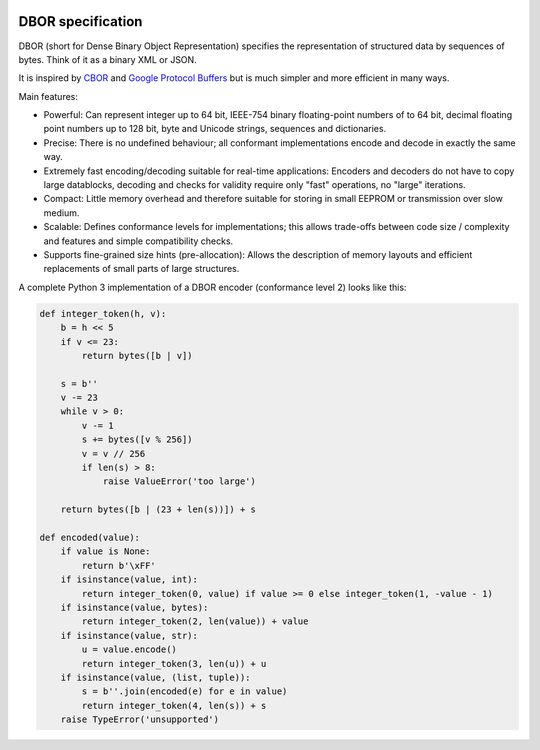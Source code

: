 |cc-by-4.0|

.. |cc-by-4.0| image:: https://licensebuttons.net/l/by/4.0/88x31.png
   :alt: CC-BY 4.0
   :target: https://creativecommons.org/licenses/by/4.0/

DBOR specification
==================

DBOR (short for Dense Binary Object Representation) specifies the representation of structured data by sequences
of bytes. Think of it as a binary XML or JSON.

It is inspired by `CBOR <http://cbor.io/>`_ and
`Google Protocol Buffers <https://developers.google.com/protocol-buffers>`_
but is much simpler and more efficient in many ways.
 
Main features:

- Powerful:
  Can represent integer up to 64 bit, IEEE-754 binary floating-point numbers of to 64 bit,
  decimal floating point numbers up to 128 bit, byte and Unicode strings, sequences and dictionaries.
- Precise:
  There is no undefined behaviour;
  all conformant implementations encode and decode in exactly the same way.
- Extremely fast encoding/decoding suitable for real-time applications:
  Encoders and decoders do not have to copy large datablocks,
  decoding and checks for validity require only "fast" operations,
  no "large" iterations.
- Compact:
  Little memory overhead and therefore suitable for
  storing in small EEPROM or transmission over slow medium.
- Scalable:
  Defines conformance levels for implementations;
  this allows trade-offs between code size / complexity and features
  and simple compatibility checks.
- Supports fine-grained size hints (pre-allocation):
  Allows the description of memory layouts and efficient replacements
  of small parts of large structures.
  
A complete Python 3 implementation of a DBOR encoder (conformance level 2) looks like this:

.. code-block:: python

   def integer_token(h, v):
       b = h << 5
       if v <= 23:
           return bytes([b | v])

       s = b''
       v -= 23
       while v > 0:
           v -= 1
           s += bytes([v % 256])
           v = v // 256
           if len(s) > 8:
               raise ValueError('too large')

       return bytes([b | (23 + len(s))]) + s

   def encoded(value):
       if value is None:
           return b'\xFF'
       if isinstance(value, int):
           return integer_token(0, value) if value >= 0 else integer_token(1, -value - 1)
       if isinstance(value, bytes):
           return integer_token(2, len(value)) + value
       if isinstance(value, str):
           u = value.encode()
           return integer_token(3, len(u)) + u
       if isinstance(value, (list, tuple)):
           s = b''.join(encoded(e) for e in value)
           return integer_token(4, len(s)) + s
       raise TypeError('unsupported')
